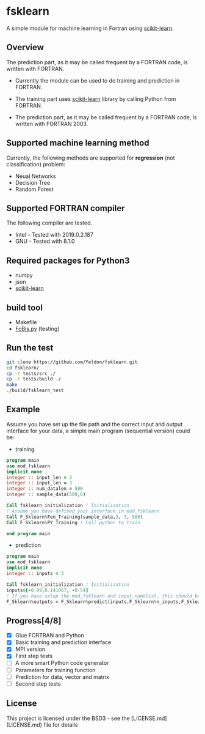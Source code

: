#+OPTIONS: toc:nil
#+OPTIONS: exports code
* fsklearn

A simple module for machine learning in Fortran using [[https://github.com/scikit-learn/scikit-learn][scikit-learn]].

** Overview

The prediction part, as it may be called frequent by a FORTRAN code, is written with FORTRAN. 

- Currently the module can be used to do training and prediction in FORTRAN. 

- The training part uses [[https://github.com/scikit-learn/scikit-learn][scikit-learn]] library by calling Python from FORTRAN. 

- The prediction part, as it may be called frequent by a FORTRAN code, is written with FORTRAN 2003. 

** Supported machine learning method
Currently, the following methods are supported for
*regression* (not classification) problem:

- Neual Networks
- Decision Tree
- Random Forest


** Supported FORTRAN compiler
    The following compiler are tested. 
- Intel - Tested with 2019.0.2.187
- GNU - Tested with 8.1.0

** Required packages for *Python3*
   - numpy
   - json
   - [[https://github.com/scikit-learn/scikit-learn][scikit-learn]]

** build tool
  - Makefile
  - [[https://github.com/szaghi/FoBiS][FoBis.py]] (testing)
  
** Run the test

  #+BEGIN_SRC sh
  git clone https://github.com/Yeldon/fsklearn.git
  cd fsklearn/
  cp -r tests/src ./
  cp -r tests/build ./
  make 
  ./build/fsklearn_test
  #+END_SRC

** Example
   Assume you have set up the file path and the correct input and output
   interface for your data, a simple main program (sequential version) could be:
   - training
  #+BEGIN_SRC f90
  program main
  use mod_fsklearn
  implicit none
  integer :: input_len = 3
  integer :: input_len = 3
  integer :: num_datalen = 500
  integer :: sample_data(500,6)

  Call fsklearn_initialization ! Initialization
  ! Assume you have defined your interface in mod_fsklearn
  Call F_Sklearn%Fen_Training(sample_data,3, 3, 500)
  Call F_Sklearn%PY_Training ! Call python to train

  end program main
  #+END_SRC

  - prediction
  #+BEGIN_SRC f90
  program main
  use mod_fsklearn
  implicit none
  integer :: inputs = 3

  Call fsklearn_initialization ! Initialization
  inputs=[-0.99,0.141067, -0.54]
  ! If you have setup the mod_fsklearn and input.namelist, this should be working
  F_Sklearn%outputs = F_Sklearn%predict(inputs,F_Sklearn%n_inputs,F_Sklearn%n_outputs)
  #+END_SRC

** Progress[4/8]
  - [X] Glue FORTRAN and Python
  - [X] Basic training and prediction interface
  - [X] MPI version
  - [X] First step tests
  - [ ] A more smart Python code generator
  - [ ] Parameters for training function 
  - [ ] Prediction for data, vector and matrix
  - [ ] Second step tests 

** License

This project is licensed under the BSD3 - see the [LICENSE.md](LICENSE.md) file for details

